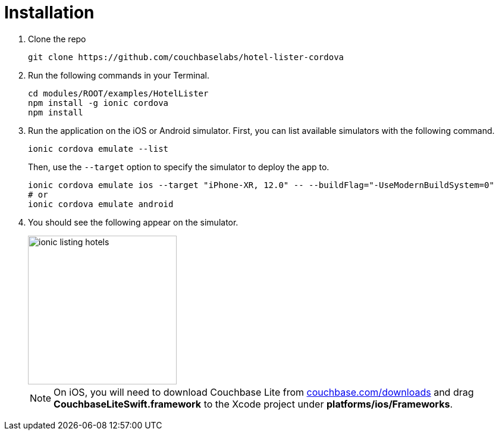 = Installation

. Clone the repo
+
[source,bash]
----
git clone https://github.com/couchbaselabs/hotel-lister-cordova
----

. Run the following commands in your Terminal.
+
[source,bash]
----
cd modules/ROOT/examples/HotelLister
npm install -g ionic cordova
npm install
----
. Run the application on the iOS or Android simulator.
First, you can list available simulators with the following command.
+
[source,bash]
----
ionic cordova emulate --list
----
Then, use the `--target` option to specify the simulator to deploy the app to.
+
[source,bash]
----
ionic cordova emulate ios --target "iPhone-XR, 12.0" -- --buildFlag="-UseModernBuildSystem=0"
# or
ionic cordova emulate android
----
. You should see the following appear on the simulator.
+
image::modules/hotel-lister/assets/images/ionic-listing-hotels.png[,250]
NOTE: On iOS, you will need to download Couchbase Lite from https://www.couchbase.com/downloads[couchbase.com/downloads] and drag *CouchbaseLiteSwift.framework* to the Xcode project under *platforms/ios/Frameworks*.
